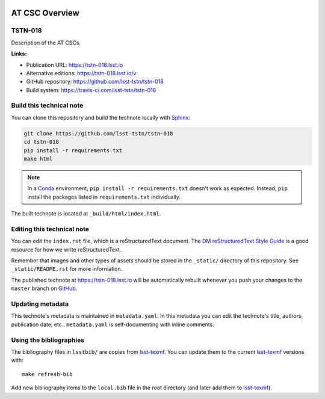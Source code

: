 .. image:: https://img.shields.io/badge/tstn--018-lsst.io-brightgreen.svg
   :target: https://tstn-018.lsst.io
.. image:: https://travis-ci.com/lsst-tstn/tstn-018.svg
   :target: https://travis-ci.com/lsst-tstn/tstn-018
..
  Uncomment this section and modify the DOI strings to include a Zenodo DOI badge in the README
  .. image:: https://zenodo.org/badge/doi/10.5281/zenodo.#####.svg
     :target: http://dx.doi.org/10.5281/zenodo.#####

###############
AT CSC Overview
###############

TSTN-018
========

Description of the AT CSCs.

**Links:**

- Publication URL: https://tstn-018.lsst.io
- Alternative editions: https://tstn-018.lsst.io/v
- GitHub repository: https://github.com/lsst-tstn/tstn-018
- Build system: https://travis-ci.com/lsst-tstn/tstn-018


Build this technical note
=========================

You can clone this repository and build the technote locally with `Sphinx`_:

.. code-block:: bash

   git clone https://github.com/lsst-tstn/tstn-018
   cd tstn-018
   pip install -r requirements.txt
   make html

.. note::

   In a Conda_ environment, ``pip install -r requirements.txt`` doesn't work as expected.
   Instead, ``pip`` install the packages listed in ``requirements.txt`` individually.

The built technote is located at ``_build/html/index.html``.

Editing this technical note
===========================

You can edit the ``index.rst`` file, which is a reStructuredText document.
The `DM reStructuredText Style Guide`_ is a good resource for how we write reStructuredText.

Remember that images and other types of assets should be stored in the ``_static/`` directory of this repository.
See ``_static/README.rst`` for more information.

The published technote at https://tstn-018.lsst.io will be automatically rebuilt whenever you push your changes to the ``master`` branch on `GitHub <https://github.com/lsst-tstn/tstn-018>`_.

Updating metadata
=================

This technote's metadata is maintained in ``metadata.yaml``.
In this metadata you can edit the technote's title, authors, publication date, etc..
``metadata.yaml`` is self-documenting with inline comments.

Using the bibliographies
========================

The bibliography files in ``lsstbib/`` are copies from `lsst-texmf`_.
You can update them to the current `lsst-texmf`_ versions with::

   make refresh-bib

Add new bibliography items to the ``local.bib`` file in the root directory (and later add them to `lsst-texmf`_).

.. _Sphinx: http://sphinx-doc.org
.. _DM reStructuredText Style Guide: https://developer.lsst.io/restructuredtext/style.html
.. _this repo: ./index.rst
.. _Conda: http://conda.pydata.org/docs/
.. _lsst-texmf: https://lsst-texmf.lsst.io
